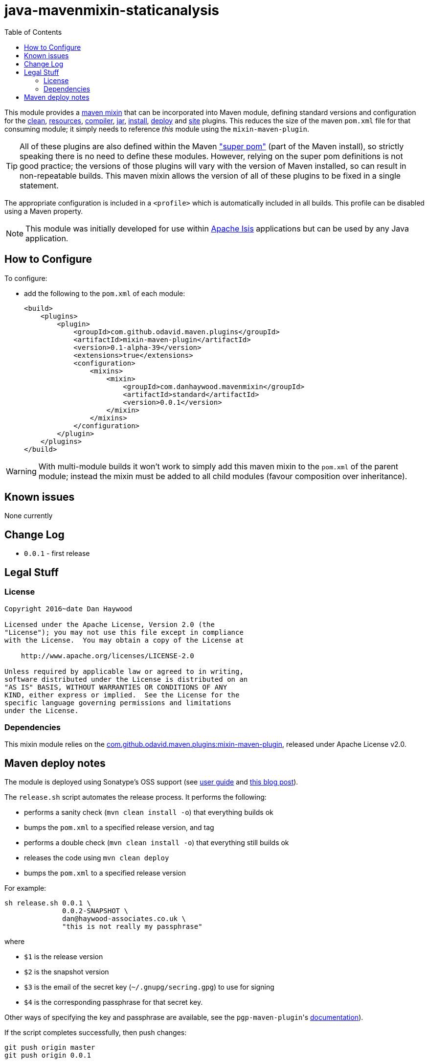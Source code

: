 = java-mavenmixin-staticanalysis
:_imagesdir: ./
:toc:


This module provides a link:https://github.com/odavid/maven-plugins[maven mixin] that can be incorporated into Maven module, defining standard versions and configuration for the link:https://maven.apache.org/plugins/maven-clean-plugin/[clean], link:https://maven.apache.org/plugins/maven-resources-plugin/[resources], link:https://maven.apache.org/plugins/maven-compiler-plugin/[compiler],
link:https://maven.apache.org/plugins/maven-jar-plugin/[jar],
link:https://maven.apache.org/plugins/maven-install-plugin/[install],  link:https://maven.apache.org/plugins/maven-deploy-plugin/[deploy] and link:https://maven.apache.org/plugins/maven-site-plugin/[site] plugins.
This reduces the size of the maven `pom.xml` file for that consuming module; it simply needs to reference _this_ module using the `mixin-maven-plugin`.

[TIP]
====
All of these plugins are also defined within the Maven link:http://maven.apache.org/ref/3.0.4/maven-model-builder/super-pom.html["super pom"] (part of the Maven install), so strictly speaking there is no need to define these modules.
However, relying on the super pom definitions is not good practice; the versions of those plugins will vary with the version of Maven installed, so can result in non-repeatable builds.
This maven mixin allows the version of all of these plugins to be fixed in a single statement.
====


The appropriate configuration is included in a `<profile>` which is automatically included in all builds.
This profile can be disabled using a Maven property.


[NOTE]
====
This module was initially developed for use within link:http://isis.apache.org[Apache Isis] applications but can be used by any Java application.
====


== How to Configure

To configure:

* add the following to the `pom.xml` of each module: +
+
[source,xml]
----
<build>
    <plugins>
        <plugin>
            <groupId>com.github.odavid.maven.plugins</groupId>
            <artifactId>mixin-maven-plugin</artifactId>
            <version>0.1-alpha-39</version>
            <extensions>true</extensions>
            <configuration>
                <mixins>
                    <mixin>
                        <groupId>com.danhaywood.mavenmixin</groupId>
                        <artifactId>standard</artifactId>
                        <version>0.0.1</version>
                    </mixin>
                </mixins>
            </configuration>
        </plugin>
    </plugins>
</build>
----



[WARNING]
====
With multi-module builds it won't work to simply add this maven mixin to the `pom.xml` of the parent module; instead the mixin must be added to all child modules (favour composition over inheritance).
====




== Known issues

None currently



== Change Log

* `0.0.1` - first release




== Legal Stuff

=== License

[source]
----
Copyright 2016~date Dan Haywood

Licensed under the Apache License, Version 2.0 (the
"License"); you may not use this file except in compliance
with the License.  You may obtain a copy of the License at

    http://www.apache.org/licenses/LICENSE-2.0

Unless required by applicable law or agreed to in writing,
software distributed under the License is distributed on an
"AS IS" BASIS, WITHOUT WARRANTIES OR CONDITIONS OF ANY
KIND, either express or implied.  See the License for the
specific language governing permissions and limitations
under the License.
----



=== Dependencies

This mixin module relies on the link:https://github.com/odavid/maven-plugins[com.github.odavid.maven.plugins:mixin-maven-plugin], released under Apache License v2.0.



== Maven deploy notes

The module is deployed using Sonatype's OSS support (see
http://central.sonatype.org/pages/apache-maven.html[user guide] and http://www.danhaywood.com/2013/07/11/deploying-artifacts-to-maven-central-repo/[this blog post]).

The `release.sh` script automates the release process.
It performs the following:

* performs a sanity check (`mvn clean install -o`) that everything builds ok
* bumps the `pom.xml` to a specified release version, and tag
* performs a double check (`mvn clean install -o`) that everything still builds ok
* releases the code using `mvn clean deploy`
* bumps the `pom.xml` to a specified release version

For example:

[source]
----
sh release.sh 0.0.1 \
              0.0.2-SNAPSHOT \
              dan@haywood-associates.co.uk \
              "this is not really my passphrase"
----

where

* `$1` is the release version
* `$2` is the snapshot version
* `$3` is the email of the secret key (`~/.gnupg/secring.gpg`) to use for signing
* `$4` is the corresponding passphrase for that secret key.

Other ways of specifying the key and passphrase are available, see the ``pgp-maven-plugin``'s
http://kohsuke.org/pgp-maven-plugin/secretkey.html[documentation]).

If the script completes successfully, then push changes:

[source]
----
git push origin master
git push origin 0.0.1
----

If the script fails to complete, then identify the cause, perform a `git reset --hard` to start over and fix the issue before trying again.
Note that in the `dom`'s `pom.xml` the `nexus-staging-maven-plugin` has the `autoReleaseAfterClose` setting set to `true` (to automatically stage, close and the release the repo).
You may want to set this to `false` if debugging an issue.

According to Sonatype's guide, it takes about 10 minutes to sync, but up to 2 hours to update http://search.maven.org[search].
